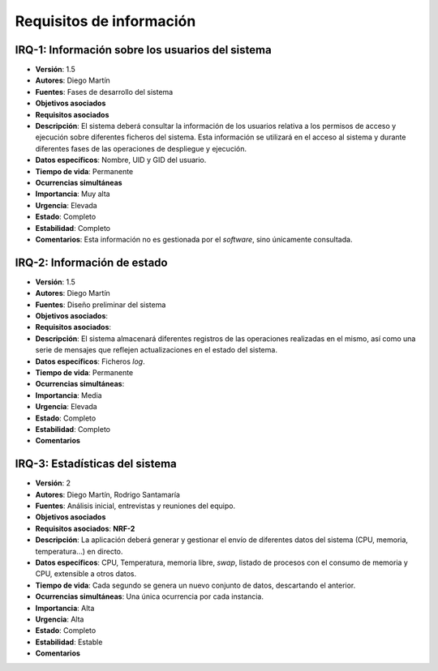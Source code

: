 Requisitos de información
=========================

IRQ-1: Información sobre los usuarios del sistema
-------------------------------------------------

- **Versión**: 1.5
- **Autores**: Diego Martín
- **Fuentes**: Fases de desarrollo del sistema
- **Objetivos asociados**
- **Requisitos asociados**
- **Descripción**: El sistema deberá consultar la información de los usuarios relativa a los permisos de acceso y ejecución sobre diferentes ficheros del sistema. Esta información se utilizará en el acceso al sistema y durante diferentes fases de las operaciones de despliegue y ejecución.
- **Datos específicos**: Nombre, UID y GID del usuario.
- **Tiempo de vida**: Permanente
- **Ocurrencias simultáneas**
- **Importancia**: Muy alta
- **Urgencia**: Elevada
- **Estado**: Completo
- **Estabilidad**: Completo
- **Comentarios**: Esta información no es gestionada por el *software*, sino únicamente consultada.

IRQ-2: Información de estado
----------------------------

- **Versión**: 1.5
- **Autores**: Diego Martín
- **Fuentes**: Diseño preliminar del sistema
- **Objetivos asociados**: 
- **Requisitos asociados**: 
- **Descripción**: El sistema almacenará diferentes registros de las operaciones realizadas en el mismo, así como una serie de mensajes que reflejen actualizaciones en el estado del sistema.
- **Datos específicos**: Ficheros *log*.
- **Tiempo de vida**: Permanente
- **Ocurrencias simultáneas**:
- **Importancia**: Media
- **Urgencia**: Elevada
- **Estado**: Completo
- **Estabilidad**: Completo
- **Comentarios**

IRQ-3: Estadísticas del sistema
-------------------------------

- **Versión**: 2
- **Autores**: Diego Martín, Rodrigo Santamaría
- **Fuentes**: Análisis inicial, entrevistas y reuniones del equipo.
- **Objetivos asociados**
- **Requisitos asociados**: **NRF-2**
- **Descripción**: La aplicación deberá generar y gestionar el envío de diferentes datos del sistema (CPU, memoria, temperatura...) en directo.
- **Datos específicos**: CPU, Temperatura, memoria libre, *swap*, listado de procesos con el consumo de memoria y CPU, extensible a otros datos.
- **Tiempo de vida**: Cada segundo se genera un nuevo conjunto de datos, descartando el anterior.
- **Ocurrencias simultáneas**: Una única ocurrencia por cada instancia.
- **Importancia**: Alta
- **Urgencia**: Alta
- **Estado**: Completo
- **Estabilidad**: Estable
- **Comentarios**

.. 
    - **Versión**
    - **Autores**
    - **Fuentes**
    - **Objetivos asociados**
    - **Requisitos asociados**
    - **Descripción**
    - **Datos específicos**
    - **Tiempo de vida**
    - **Ocurrencias simultáneas**
    - **Importancia**
    - **Urgencia**
    - **Estado**
    - **Estabilidad**
    - **Comentarios**